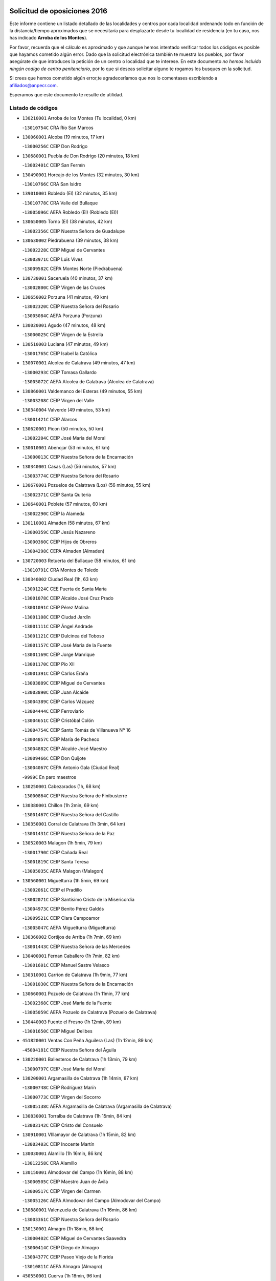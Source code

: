 

.. image:: logo.png
   :align: center

Solicitud de oposiciones 2016
======================================================

  
  
Este informe contiene un listado detallado de las localidades y centros por cada
localidad ordenando todo en función de la distancia/tiempo aproximados que se
necesitaría para desplazarte desde tu localidad de residencia (en tu caso,
nos has indicado **Arroba de los Montes**).

Por favor, recuerda que el cálculo es aproximado y que aunque hemos
intentado verificar todos los códigos es posible que hayamos cometido algún
error. Dado que la solicitud electrónica también te muestra los pueblos, por
favor asegúrate de que introduces la petición de un centro o localidad que
te interese. En este documento
*no hemos incluido ningún codigo de centro penitenciario*, por lo que si deseas
solicitar alguno te rogamos los busques en la solicitud.

Si crees que hemos cometido algún error,te agradeceríamos que nos lo comentases
escribiendo a afiliados@anpecr.com.

Esperamos que este documento te resulte de utilidad.



Listado de códigos
-------------------


- ``130210001`` Arroba de los Montes  (Tu localidad, 0 km)

  -``13010754C`` CRA Río San Marcos
    

- ``130060001`` Alcoba  (19 minutos, 17 km)

  -``13000256C`` CEIP Don Rodrigo
    

- ``130680001`` Puebla de Don Rodrigo  (20 minutos, 18 km)

  -``13002401C`` CEIP San Fermín
    

- ``130490001`` Horcajo de los Montes  (32 minutos, 30 km)

  -``13010766C`` CRA San Isidro
    

- ``139010001`` Robledo (El)  (32 minutos, 35 km)

  -``13010778C`` CRA Valle del Bullaque
    

  -``13005096C`` AEPA Robledo (El) (Robledo (El))
    

- ``130650005`` Torno (El)  (38 minutos, 42 km)

  -``13002356C`` CEIP Nuestra Señora de Guadalupe
    

- ``130630002`` Piedrabuena  (39 minutos, 38 km)

  -``13002228C`` CEIP Miguel de Cervantes
    

  -``13003971C`` CEIP Luis Vives
    

  -``13009582C`` CEPA Montes Norte (Piedrabuena)
    

- ``130730001`` Saceruela  (40 minutos, 37 km)

  -``13002800C`` CEIP Virgen de las Cruces
    

- ``130650002`` Porzuna  (41 minutos, 49 km)

  -``13002320C`` CEIP Nuestra Señora del Rosario
    

  -``13005084C`` AEPA Porzuna (Porzuna)
    

- ``130020001`` Agudo  (47 minutos, 48 km)

  -``13000025C`` CEIP Virgen de la Estrella
    

- ``130510003`` Luciana  (47 minutos, 49 km)

  -``13001765C`` CEIP Isabel la Católica
    

- ``130070001`` Alcolea de Calatrava  (49 minutos, 47 km)

  -``13000293C`` CEIP Tomasa Gallardo
    

  -``13005072C`` AEPA Alcolea de Calatrava (Alcolea de Calatrava)
    

- ``130860001`` Valdemanco del Esteras  (49 minutos, 55 km)

  -``13003208C`` CEIP Virgen del Valle
    

- ``130340004`` Valverde  (49 minutos, 53 km)

  -``13001421C`` CEIP Alarcos
    

- ``130620001`` Picon  (50 minutos, 50 km)

  -``13002204C`` CEIP José María del Moral
    

- ``130010001`` Abenojar  (53 minutos, 61 km)

  -``13000013C`` CEIP Nuestra Señora de la Encarnación
    

- ``130340001`` Casas (Las)  (56 minutos, 57 km)

  -``13003774C`` CEIP Nuestra Señora del Rosario
    

- ``130670001`` Pozuelos de Calatrava (Los)  (56 minutos, 55 km)

  -``13002371C`` CEIP Santa Quiteria
    

- ``130640001`` Poblete  (57 minutos, 60 km)

  -``13002290C`` CEIP la Alameda
    

- ``130110001`` Almaden  (58 minutos, 67 km)

  -``13000359C`` CEIP Jesús Nazareno
    

  -``13000360C`` CEIP Hijos de Obreros
    

  -``13004298C`` CEPA Almaden (Almaden)
    

- ``130720003`` Retuerta del Bullaque  (58 minutos, 61 km)

  -``13010791C`` CRA Montes de Toledo
    

- ``130340002`` Ciudad Real  (1h, 63 km)

  -``13001224C`` CEE Puerta de Santa María
    

  -``13001078C`` CEIP Alcalde José Cruz Prado
    

  -``13001091C`` CEIP Pérez Molina
    

  -``13001108C`` CEIP Ciudad Jardín
    

  -``13001111C`` CEIP Ángel Andrade
    

  -``13001121C`` CEIP Dulcinea del Toboso
    

  -``13001157C`` CEIP José María de la Fuente
    

  -``13001169C`` CEIP Jorge Manrique
    

  -``13001170C`` CEIP Pío XII
    

  -``13001391C`` CEIP Carlos Eraña
    

  -``13003889C`` CEIP Miguel de Cervantes
    

  -``13003890C`` CEIP Juan Alcaide
    

  -``13004389C`` CEIP Carlos Vázquez
    

  -``13004444C`` CEIP Ferroviario
    

  -``13004651C`` CEIP Cristóbal Colón
    

  -``13004754C`` CEIP Santo Tomás de Villanueva Nº 16
    

  -``13004857C`` CEIP María de Pacheco
    

  -``13004882C`` CEIP Alcalde José Maestro
    

  -``13009466C`` CEIP Don Quijote
    

  -``13004067C`` CEPA Antonio Gala (Ciudad Real)
    

  -``9999C`` En paro maestros
    

- ``130250001`` Cabezarados  (1h, 68 km)

  -``13000864C`` CEIP Nuestra Señora de Finibusterre
    

- ``130380001`` Chillon  (1h 2min, 69 km)

  -``13001467C`` CEIP Nuestra Señora del Castillo
    

- ``130350001`` Corral de Calatrava  (1h 3min, 64 km)

  -``13001431C`` CEIP Nuestra Señora de la Paz
    

- ``130520003`` Malagon  (1h 5min, 79 km)

  -``13001790C`` CEIP Cañada Real
    

  -``13001819C`` CEIP Santa Teresa
    

  -``13005035C`` AEPA Malagon (Malagon)
    

- ``130560001`` Miguelturra  (1h 5min, 69 km)

  -``13002061C`` CEIP el Pradillo
    

  -``13002071C`` CEIP Santísimo Cristo de la Misericordia
    

  -``13004973C`` CEIP Benito Pérez Galdós
    

  -``13009521C`` CEIP Clara Campoamor
    

  -``13005047C`` AEPA Miguelturra (Miguelturra)
    

- ``130360002`` Cortijos de Arriba  (1h 7min, 69 km)

  -``13001443C`` CEIP Nuestra Señora de las Mercedes
    

- ``130400001`` Fernan Caballero  (1h 7min, 82 km)

  -``13001601C`` CEIP Manuel Sastre Velasco
    

- ``130310001`` Carrion de Calatrava  (1h 9min, 77 km)

  -``13001030C`` CEIP Nuestra Señora de la Encarnación
    

- ``130660001`` Pozuelo de Calatrava  (1h 11min, 77 km)

  -``13002368C`` CEIP José María de la Fuente
    

  -``13005059C`` AEPA Pozuelo de Calatrava (Pozuelo de Calatrava)
    

- ``130440003`` Fuente el Fresno  (1h 12min, 89 km)

  -``13001650C`` CEIP Miguel Delibes
    

- ``451820001`` Ventas Con Peña Aguilera (Las)  (1h 12min, 89 km)

  -``45004181C`` CEIP Nuestra Señora del Águila
    

- ``130220001`` Ballesteros de Calatrava  (1h 13min, 79 km)

  -``13000797C`` CEIP José María del Moral
    

- ``130200001`` Argamasilla de Calatrava  (1h 14min, 87 km)

  -``13000748C`` CEIP Rodríguez Marín
    

  -``13000773C`` CEIP Virgen del Socorro
    

  -``13005138C`` AEPA Argamasilla de Calatrava (Argamasilla de Calatrava)
    

- ``130830001`` Torralba de Calatrava  (1h 15min, 84 km)

  -``13003142C`` CEIP Cristo del Consuelo
    

- ``130910001`` VIllamayor de Calatrava  (1h 15min, 82 km)

  -``13003403C`` CEIP Inocente Martín
    

- ``130030001`` Alamillo  (1h 16min, 86 km)

  -``13012258C`` CRA Alamillo
    

- ``130150001`` Almodovar del Campo  (1h 16min, 88 km)

  -``13000505C`` CEIP Maestro Juan de Ávila
    

  -``13000517C`` CEIP Virgen del Carmen
    

  -``13005126C`` AEPA Almodovar del Campo (Almodovar del Campo)
    

- ``130880001`` Valenzuela de Calatrava  (1h 16min, 86 km)

  -``13003361C`` CEIP Nuestra Señora del Rosario
    

- ``130130001`` Almagro  (1h 18min, 88 km)

  -``13000402C`` CEIP Miguel de Cervantes Saavedra
    

  -``13000414C`` CEIP Diego de Almagro
    

  -``13004377C`` CEIP Paseo Viejo de la Florida
    

  -``13010811C`` AEPA Almagro (Almagro)
    

- ``450550001`` Cuerva  (1h 18min, 96 km)

  -``45000795C`` CEIP Soledad Alonso Dorado
    

- ``450980001`` Menasalbas  (1h 18min, 96 km)

  -``45001490C`` CEIP Nuestra Señora de Fátima
    

- ``130090001`` Aldea del Rey  (1h 20min, 92 km)

  -``13000311C`` CEIP Maestro Navas
    

- ``451530001`` San Pablo de los Montes  (1h 20min, 99 km)

  -``45002676C`` CEIP Nuestra Señora de Gracia
    

- ``130710004`` Puertollano  (1h 21min, 92 km)

  -``13002459C`` CEIP Vicente Aleixandre
    

  -``13002472C`` CEIP Cervantes
    

  -``13002484C`` CEIP Calderón de la Barca
    

  -``13002502C`` CEIP Menéndez Pelayo
    

  -``13002538C`` CEIP Miguel de Unamuno
    

  -``13002541C`` CEIP Giner de los Ríos
    

  -``13002551C`` CEIP Gonzalo de Berceo
    

  -``13002563C`` CEIP Ramón y Cajal
    

  -``13002587C`` CEIP Doctor Limón
    

  -``13002599C`` CEIP Severo Ochoa
    

  -``13003646C`` CEIP Juan Ramón Jiménez
    

  -``13004274C`` CEIP David Jiménez Avendaño
    

  -``13004286C`` CEIP Ángel Andrade
    

  -``13004407C`` CEIP Enrique Tierno Galván
    

  -``13004213C`` CEPA Antonio Machado (Puertollano)
    

- ``130450001`` Granatula de Calatrava  (1h 21min, 98 km)

  -``13001662C`` CEIP Nuestra Señora Oreto y Zuqueca
    

- ``130390001`` Daimiel  (1h 24min, 98 km)

  -``13001479C`` CEIP San Isidro
    

  -``13001480C`` CEIP Infante Don Felipe
    

  -``13001492C`` CEIP la Espinosa
    

  -``13004572C`` CEIP Calatrava
    

  -``13004663C`` CEIP Albuera
    

  -``13004641C`` CEPA Miguel de Cervantes (Daimiel)
    

- ``450670001`` Galvez  (1h 24min, 102 km)

  -``45000989C`` CEIP San Juan de la Cruz
    

- ``451400001`` Pulgar  (1h 24min, 101 km)

  -``45002411C`` CEIP Nuestra Señora de la Blanca
    

- ``451740001`` Totanes  (1h 24min, 101 km)

  -``45004107C`` CEIP Inmaculada Concepción
    

- ``130240001`` Brazatortas  (1h 25min, 100 km)

  -``13000839C`` CEIP Cervantes
    

- ``130960001`` VIllarrubia de los Ojos  (1h 25min, 105 km)

  -``13003521C`` CEIP Rufino Blanco
    

  -``13003658C`` CEIP Virgen de la Sierra
    

  -``13005060C`` AEPA VIllarrubia de los Ojos (VIllarrubia de los Ojos)
    

- ``130230001`` Bolaños de Calatrava  (1h 26min, 98 km)

  -``13000803C`` CEIP Fernando III el Santo
    

  -``13000815C`` CEIP Arzobispo Calzado
    

  -``13003786C`` CEIP Virgen del Monte
    

  -``13004936C`` CEIP Molino de Viento
    

  -``13010821C`` AEPA Bolaños de Calatrava (Bolaños de Calatrava)
    

- ``130580001`` Moral de Calatrava  (1h 26min, 105 km)

  -``13002113C`` CEIP Agustín Sanz
    

  -``13004869C`` CEIP Manuel Clemente
    

  -``13010985C`` AEPA Moral de Calatrava (Moral de Calatrava)
    

- ``450920001`` Marjaliza  (1h 26min, 100 km)

  -``45006037C`` CEIP San Juan
    

- ``451510001`` San Martin de Montalban  (1h 26min, 107 km)

  -``45002652C`` CEIP Santísimo Cristo de la Luz
    

- ``130270001`` Calzada de Calatrava  (1h 28min, 100 km)

  -``13000888C`` CEIP Santa Teresa de Jesús
    

  -``13000891C`` CEIP Ignacio de Loyola
    

  -``13005141C`` AEPA Calzada de Calatrava (Calzada de Calatrava)
    

- ``130180001`` Arenas de San Juan  (1h 30min, 118 km)

  -``13000694C`` CEIP San Bernabé
    

- ``451160001`` Noez  (1h 30min, 106 km)

  -``45001945C`` CEIP Santísimo Cristo de la Salud
    

- ``130530003`` Manzanares  (1h 31min, 119 km)

  -``13001923C`` CEIP Divina Pastora
    

  -``13001935C`` CEIP Altagracia
    

  -``13003853C`` CEIP la Candelaria
    

  -``13004390C`` CEIP Enrique Tierno Galván
    

  -``13004079C`` CEPA San Blas (Manzanares)
    

- ``450960002`` Mazarambroz  (1h 31min, 113 km)

  -``45001477C`` CEIP Nuestra Señora del Sagrario
    

- ``451770001`` Urda  (1h 31min, 112 km)

  -``45004132C`` CEIP Santo Cristo
    

- ``130500001`` Labores (Las)  (1h 32min, 117 km)

  -``13001753C`` CEIP San José de Calasanz
    

- ``130480001`` Hinojosas de Calatrava  (1h 33min, 105 km)

  -``13004912C`` CRA Valle de Alcudia
    

- ``139040001`` Llanos del Caudillo  (1h 33min, 130 km)

  -``13003749C`` CEIP el Oasis
    

- ``450830001`` Layos  (1h 33min, 114 km)

  -``45001210C`` CEIP María Magdalena
    

- ``451090001`` Navahermosa  (1h 33min, 97 km)

  -``45001763C`` CEIP San Miguel Arcángel
    

  -``45010341C`` CEPA la Raña (Navahermosa)
    

- ``452000005`` Yebenes (Los)  (1h 33min, 106 km)

  -``45004478C`` CEIP San José de Calasanz
    

  -``45012050C`` AEPA Yebenes (Los) (Yebenes (Los))
    

- ``451330001`` Polan  (1h 35min, 116 km)

  -``45002241C`` CEIP José María Corcuera
    

  -``45012141C`` AEPA Polan (Polan)
    

- ``451630002`` Sonseca  (1h 36min, 117 km)

  -``45002883C`` CEIP San Juan Evangelista
    

  -``45012074C`` CEIP Peñamiel
    

  -``45005926C`` CEPA Cum Laude (Sonseca)
    

- ``130870002`` Consolacion  (1h 37min, 133 km)

  -``13003348C`` CEIP Virgen de Consolación
    

- ``130540001`` Membrilla  (1h 37min, 130 km)

  -``13001996C`` CEIP Virgen del Espino
    

  -``13002009C`` CEIP San José de Calasanz
    

  -``13005102C`` AEPA Membrilla (Membrilla)
    

- ``130970001`` VIllarta de San Juan  (1h 37min, 127 km)

  -``13003555C`` CEIP Nuestra Señora de la Paz
    

- ``450010001`` Ajofrin  (1h 37min, 118 km)

  -``45000011C`` CEIP Jacinto Guerrero
    

- ``451080001`` Nava de Ricomalillo (La)  (1h 37min, 92 km)

  -``45010430C`` CRA Montes de Toledo
    

- ``130700001`` Puerto Lapice  (1h 39min, 124 km)

  -``13002435C`` CEIP Juan Alcaide
    

- ``450700001`` Guadamur  (1h 39min, 121 km)

  -``45001040C`` CEIP Nuestra Señora de la Natividad
    

- ``130790001`` Solana (La)  (1h 40min, 135 km)

  -``13002927C`` CEIP Sagrado Corazón
    

  -``13002939C`` CEIP Romero Peña
    

  -``13002940C`` CEIP el Santo
    

  -``13004833C`` CEIP el Humilladero
    

  -``13004894C`` CEIP Javier Paulino Pérez
    

  -``13010912C`` CEIP la Moheda
    

  -``13011001C`` CEIP Federico Romero
    

- ``450160001`` Arges  (1h 40min, 118 km)

  -``45000278C`` CEIP Tirso de Molina
    

  -``45011781C`` CEIP Miguel de Cervantes
    

- ``451240002`` Orgaz  (1h 40min, 119 km)

  -``45002093C`` CEIP Conde de Orgaz
    

- ``130870001`` Valdepeñas  (1h 41min, 124 km)

  -``13010948C`` CEE María Luisa Navarro Margati
    

  -``13003211C`` CEIP Jesús Baeza
    

  -``13003221C`` CEIP Lorenzo Medina
    

  -``13003233C`` CEIP Jesús Castillo
    

  -``13003245C`` CEIP Lucero
    

  -``13003257C`` CEIP Luis Palacios
    

  -``13004006C`` CEIP Maestro Juan Alcaide
    

  -``13004225C`` CEPA Francisco de Quevedo (Valdepeñas)
    

- ``451130002`` Navalucillos (Los)  (1h 41min, 93 km)

  -``45001854C`` CEIP Nuestra Señora de las Saleras
    

- ``450230001`` Burguillos de Toledo  (1h 42min, 127 km)

  -``45000357C`` CEIP Victorio Macho
    

- ``450520001`` Cobisa  (1h 42min, 121 km)

  -``45000692C`` CEIP Cardenal Tavera
    

  -``45011793C`` CEIP Gloria Fuertes
    

- ``450900001`` Manzaneque  (1h 42min, 120 km)

  -``45001398C`` CEIP Álvarez de Toledo
    

- ``130190001`` Argamasilla de Alba  (1h 43min, 146 km)

  -``13000700C`` CEIP Divino Maestro
    

  -``13000712C`` CEIP Nuestra Señora de Peñarroya
    

  -``13003831C`` CEIP Azorín
    

  -``13005151C`` AEPA Argamasilla de Alba (Argamasilla de Alba)
    

- ``450330001`` Campillo de la Jara (El)  (1h 43min, 92 km)

  -``45006271C`` CRA la Jara
    

- ``450530001`` Consuegra  (1h 43min, 125 km)

  -``45000710C`` CEIP Santísimo Cristo de la Vera Cruz
    

  -``45000722C`` CEIP Miguel de Cervantes
    

  -``45004880C`` CEPA Castillo de Consuegra (Consuegra)
    

- ``451360001`` Puebla de Montalban (La)  (1h 43min, 127 km)

  -``45002330C`` CEIP Fernando de Rojas
    

  -``45005941C`` AEPA Puebla de Montalban (La) (Puebla de Montalban (La))
    

- ``130740001`` San Carlos del Valle  (1h 44min, 145 km)

  -``13002824C`` CEIP San Juan Bosco
    

- ``451070001`` Nambroca  (1h 46min, 133 km)

  -``45001726C`` CEIP la Fuente
    

- ``451120001`` Navalmorales (Los)  (1h 46min, 113 km)

  -``45001805C`` CEIP San Francisco
    

- ``451900001`` VIllaminaya  (1h 46min, 129 km)

  -``45004338C`` CEIP Santo Domingo de Silos
    

- ``130980008`` VIso del Marques  (1h 47min, 130 km)

  -``13003634C`` CEIP Nuestra Señora del Valle
    

- ``130820002`` Tomelloso  (1h 48min, 154 km)

  -``13004080C`` CEE Ponce de León
    

  -``13003038C`` CEIP Miguel de Cervantes
    

  -``13003041C`` CEIP José María del Moral
    

  -``13003051C`` CEIP Carmelo Cortés
    

  -``13003075C`` CEIP Doña Crisanta
    

  -``13003087C`` CEIP José Antonio
    

  -``13003762C`` CEIP San José de Calasanz
    

  -``13003981C`` CEIP Embajadores
    

  -``13003993C`` CEIP San Isidro
    

  -``13004109C`` CEIP San Antonio
    

  -``13004328C`` CEIP Almirante Topete
    

  -``13004948C`` CEIP Virgen de las Viñas
    

  -``13009478C`` CEIP Felix Grande
    

  -``13004559C`` CEPA Simienza (Tomelloso)
    

- ``451680001`` Toledo  (1h 48min, 126 km)

  -``45005574C`` CEE Ciudad de Toledo
    

  -``45003383C`` CEIP la Candelaria
    

  -``45003401C`` CEIP Ángel del Alcázar
    

  -``45003644C`` CEIP Fábrica de Armas
    

  -``45003668C`` CEIP Santa Teresa
    

  -``45003929C`` CEIP Jaime de Foxa
    

  -``45003942C`` CEIP Alfonso Vi
    

  -``45004806C`` CEIP Garcilaso de la Vega
    

  -``45004818C`` CEIP Gómez Manrique
    

  -``45004843C`` CEIP Ciudad de Nara
    

  -``45004892C`` CEIP San Lucas y María
    

  -``45004971C`` CEIP Juan de Padilla
    

  -``45005203C`` CEIP Escultor Alberto Sánchez
    

  -``45005239C`` CEIP Gregorio Marañón
    

  -``45005318C`` CEIP Ciudad de Aquisgrán
    

  -``45010296C`` CEIP Europa
    

  -``45010302C`` CEIP Valparaíso
    

  -``45004946C`` CEPA Gustavo Adolfo Bécquer (Toledo)
    

  -``45005641C`` CEPA Polígono (Toledo)
    

- ``130050003`` Cinco Casas  (1h 48min, 147 km)

  -``13012052C`` CRA Alciares
    

- ``130470001`` Herencia  (1h 48min, 138 km)

  -``13001698C`` CEIP Carrasco Alcalde
    

  -``13005023C`` AEPA Herencia (Herencia)
    

- ``130770001`` Santa Cruz de Mudela  (1h 48min, 130 km)

  -``13002851C`` CEIP Cervantes
    

  -``13010869C`` AEPA Santa Cruz de Mudela (Santa Cruz de Mudela)
    

- ``451710001`` Torre de Esteban Hambran (La)  (1h 48min, 126 km)

  -``45004016C`` CEIP Juan Aguado
    

- ``450940001`` Mascaraque  (1h 49min, 133 km)

  -``45001441C`` CEIP Juan de Padilla
    

- ``451060001`` Mora  (1h 49min, 128 km)

  -``45001623C`` CEIP José Ramón Villa
    

  -``45001672C`` CEIP Fernando Martín
    

  -``45010466C`` AEPA Mora (Mora)
    

- ``450870001`` Madridejos  (1h 50min, 144 km)

  -``45012062C`` CEE Mingoliva
    

  -``45001313C`` CEIP Garcilaso de la Vega
    

  -``45005185C`` CEIP Santa Ana
    

  -``45010478C`` AEPA Madridejos (Madridejos)
    

- ``130100001`` Alhambra  (1h 50min, 152 km)

  -``13000323C`` CEIP Nuestra Señora de Fátima
    

- ``130160001`` Almuradiel  (1h 50min, 135 km)

  -``13000633C`` CEIP Santiago Apóstol
    

- ``130420001`` Fuencaliente  (1h 50min, 137 km)

  -``13001625C`` CEIP Nuestra Señora de los Baños
    

- ``450620001`` Escalonilla  (1h 50min, 134 km)

  -``45000904C`` CEIP Sagrados Corazones
    

- ``451520001`` San Martin de Pusa  (1h 50min, 120 km)

  -``45013871C`` CRA Río Pusa
    

- ``130100002`` Pozo de la Serna  (1h 51min, 153 km)

  -``13000335C`` CEIP Sagrado Corazón
    

- ``450120001`` Almonacid de Toledo  (1h 51min, 130 km)

  -``45000187C`` CEIP Virgen de la Oliva
    

- ``450200001`` Belvis de la Jara  (1h 51min, 108 km)

  -``45000311C`` CEIP Fernando Jiménez de Gregorio
    

- ``450240001`` Burujon  (1h 52min, 135 km)

  -``45000369C`` CEIP Juan XXIII
    

- ``451870001`` VIllafranca de los Caballeros  (1h 52min, 142 km)

  -``45004296C`` CEIP Miguel de Cervantes
    

- ``450340001`` Camuñas  (1h 53min, 147 km)

  -``45000485C`` CEIP Cardenal Cisneros
    

- ``451750001`` Turleque  (1h 53min, 139 km)

  -``45004119C`` CEIP Fernán González
    

- ``130850001`` Torrenueva  (1h 54min, 139 km)

  -``13003181C`` CEIP Santiago el Mayor
    

- ``450190001`` Bargas  (1h 54min, 139 km)

  -``45000308C`` CEIP Santísimo Cristo de la Sala
    

- ``450370001`` Carpio de Tajo (El)  (1h 54min, 138 km)

  -``45000515C`` CEIP Nuestra Señora de Ronda
    

- ``451220001`` Olias del Rey  (1h 54min, 146 km)

  -``45002044C`` CEIP Pedro Melendo García
    

- ``450190003`` Perdices (Las)  (1h 54min, 143 km)

  -``45011771C`` CEIP Pintor Tomás Camarero
    

- ``130320001`` Carrizosa  (1h 55min, 163 km)

  -``13001054C`` CEIP Virgen del Salido
    

- ``450690001`` Gerindote  (1h 56min, 140 km)

  -``45001039C`` CEIP San José
    

- ``450950001`` Mata (La)  (1h 57min, 143 km)

  -``45001453C`` CEIP Severo Ochoa
    

- ``450360001`` Carmena  (1h 58min, 141 km)

  -``45000503C`` CEIP Cristo de la Cueva
    

- ``450880001`` Magan  (1h 58min, 154 km)

  -``45001349C`` CEIP Santa Marina
    

- ``451020002`` Mocejon  (1h 58min, 148 km)

  -``45001544C`` CEIP Miguel de Cervantes
    

  -``45012049C`` AEPA Mocejon (Mocejon)
    

- ``451470001`` Rielves  (1h 58min, 148 km)

  -``45002551C`` CEIP Maximina Felisa Gómez Aguero
    

- ``130050002`` Alcazar de San Juan  (1h 59min, 161 km)

  -``13000104C`` CEIP el Santo
    

  -``13000116C`` CEIP Juan de Austria
    

  -``13000128C`` CEIP Jesús Ruiz de la Fuente
    

  -``13000131C`` CEIP Santa Clara
    

  -``13003828C`` CEIP Alces
    

  -``13004092C`` CEIP Pablo Ruiz Picasso
    

  -``13004870C`` CEIP Gloria Fuertes
    

  -``13010900C`` CEIP Jardín de Arena
    

  -``13004055C`` CEPA Enrique Tierno Galván (Alcazar de San Juan)
    

- ``130080001`` Alcubillas  (1h 59min, 149 km)

  -``13000301C`` CEIP Nuestra Señora del Rosario
    

- ``130930001`` VIllanueva de los Infantes  (1h 59min, 166 km)

  -``13003440C`` CEIP Arqueólogo García Bellido
    

  -``13005175C`` CEPA Miguel de Cervantes (VIllanueva de los Infantes)
    

- ``450030001`` Albarreal de Tajo  (1h 59min, 142 km)

  -``45000035C`` CEIP Benjamín Escalonilla
    

- ``450250001`` Cabañas de la Sagra  (1h 59min, 153 km)

  -``45000370C`` CEIP San Isidro Labrador
    

- ``450320001`` Camarenilla  (1h 59min, 149 km)

  -``45000451C`` CEIP Nuestra Señora del Rosario
    

- ``451890001`` VIllamiel de Toledo  (1h 59min, 144 km)

  -``45004326C`` CEIP Nuestra Señora de la Redonda
    

- ``451930001`` VIllanueva de Bogas  (1h 59min, 141 km)

  -``45004375C`` CEIP Santa Ana
    

- ``451960002`` VIllaseca de la Sagra  (1h 59min, 153 km)

  -``45004429C`` CEIP Virgen de las Angustias
    

- ``450060001`` Alcaudete de la Jara  (2h, 117 km)

  -``45000096C`` CEIP Rufino Mansi
    

- ``450180001`` Barcience  (2h, 151 km)

  -``45010405C`` CEIP Santa María la Blanca
    

- ``450890002`` Malpica de Tajo  (2h, 147 km)

  -``45001374C`` CEIP Fulgencio Sánchez Cabezudo
    

- ``451730001`` Torrijos  (2h, 143 km)

  -``45004053C`` CEIP Villa de Torrijos
    

  -``45011835C`` CEIP Lazarillo de Tormes
    

  -``45005276C`` CEPA Teresa Enríquez (Torrijos)
    

- ``452040001`` Yunclillos  (2h, 149 km)

  -``45004594C`` CEIP Nuestra Señora de la Salud
    

- ``139020001`` Ruidera  (2h 1min, 172 km)

  -``13000736C`` CEIP Juan Aguilar Molina
    

- ``450460001`` Cebolla  (2h 2min, 150 km)

  -``45000621C`` CEIP Nuestra Señora de la Antigua
    

- ``450770001`` Huecas  (2h 2min, 150 km)

  -``45001118C`` CEIP Gregorio Marañón
    

- ``451660001`` Tembleque  (2h 2min, 168 km)

  -``45003361C`` CEIP Antonia González
    

- ``452030001`` Yuncler  (2h 2min, 160 km)

  -``45004582C`` CEIP Remigio Laín
    

- ``450390001`` Carriches  (2h 3min, 146 km)

  -``45000540C`` CEIP Doctor Cesar González Gómez
    

- ``451380001`` Puente del Arzobispo (El)  (2h 3min, 119 km)

  -``45013984C`` CRA Villas del Tajo
    

- ``451880001`` VIllaluenga de la Sagra  (2h 3min, 159 km)

  -``45004302C`` CEIP Juan Palarea
    

- ``451910001`` VIllamuelas  (2h 3min, 147 km)

  -``45004341C`` CEIP Santa María Magdalena
    

- ``450150001`` Arcicollar  (2h 4min, 160 km)

  -``45000254C`` CEIP San Blas
    

- ``450580001`` Domingo Perez  (2h 4min, 154 km)

  -``45011756C`` CRA Campos de Castilla
    

- ``130330001`` Castellar de Santiago  (2h 5min, 152 km)

  -``13001066C`` CEIP San Juan de Ávila
    

- ``130370001`` Cozar  (2h 5min, 157 km)

  -``13001455C`` CEIP Santísimo Cristo de la Veracruz
    

- ``450510001`` Cobeja  (2h 5min, 166 km)

  -``45000680C`` CEIP San Juan Bautista
    

- ``450780001`` Huerta de Valdecarabanos  (2h 5min, 152 km)

  -``45001121C`` CEIP Virgen del Rosario de Pastores
    

- ``451190001`` Numancia de la Sagra  (2h 5min, 166 km)

  -``45001970C`` CEIP Santísimo Cristo de la Misericordia
    

- ``451450001`` Recas  (2h 5min, 153 km)

  -``45002536C`` CEIP Cesar Cabañas Caballero
    

- ``451580001`` Santa Olalla  (2h 5min, 153 km)

  -``45002779C`` CEIP Nuestra Señora de la Piedad
    

- ``452050001`` Yuncos  (2h 5min, 165 km)

  -``45004600C`` CEIP Nuestra Señora del Consuelo
    

  -``45010511C`` CEIP Guillermo Plaza
    

  -``45012104C`` CEIP Villa de Yuncos
    

- ``130280002`` Campo de Criptana  (2h 6min, 163 km)

  -``13000943C`` CEIP Virgen de la Paz
    

  -``13000955C`` CEIP Virgen de Criptana
    

  -``13000967C`` CEIP Sagrado Corazón
    

  -``13003968C`` CEIP Domingo Miras
    

  -``13005011C`` AEPA Campo de Criptana (Campo de Criptana)
    

- ``450850001`` Lominchar  (2h 6min, 166 km)

  -``45001234C`` CEIP Ramón y Cajal
    

- ``459010001`` Santo Domingo-Caudilla  (2h 6min, 148 km)

  -``45004144C`` CEIP Santa Ana
    

- ``451850001`` VIllacañas  (2h 6min, 166 km)

  -``45004259C`` CEIP Santa Bárbara
    

  -``45010338C`` AEPA VIllacañas (VIllacañas)
    

- ``451970001`` VIllasequilla  (2h 6min, 160 km)

  -``45004442C`` CEIP San Isidro Labrador
    

- ``130780001`` Socuellamos  (2h 7min, 187 km)

  -``13002873C`` CEIP Gerardo Martínez
    

  -``13002885C`` CEIP el Coso
    

  -``13004316C`` CEIP Carmen Arias
    

  -``13005163C`` AEPA Socuellamos (Socuellamos)
    

- ``130890002`` VIllahermosa  (2h 7min, 179 km)

  -``13003385C`` CEIP San Agustín
    

- ``450310001`` Camarena  (2h 7min, 158 km)

  -``45000448C`` CEIP María del Mar
    

  -``45011975C`` CEIP Alonso Rodríguez
    

- ``450480001`` Cerralbos (Los)  (2h 7min, 155 km)

  -``45011768C`` CRA Entrerríos
    

- ``450710001`` Guardia (La)  (2h 7min, 178 km)

  -``45001052C`` CEIP Valentín Escobar
    

- ``451180001`` Noves  (2h 7min, 154 km)

  -``45001969C`` CEIP Nuestra Señora de la Monjia
    

- ``451410001`` Quero  (2h 7min, 157 km)

  -``45002421C`` CEIP Santiago Cabañas
    

- ``451490001`` Romeral (El)  (2h 7min, 173 km)

  -``45002627C`` CEIP Silvano Cirujano
    

- ``450140001`` Añover de Tajo  (2h 8min, 165 km)

  -``45000230C`` CEIP Conde de Mayalde
    

- ``450720002`` Membrillo (El)  (2h 8min, 129 km)

  -``45005124C`` CEIP Ortega Pérez
    

- ``130570001`` Montiel  (2h 9min, 180 km)

  -``13002095C`` CEIP Gutiérrez de la Vega
    

- ``130610001`` Pedro Muñoz  (2h 9min, 191 km)

  -``13002162C`` CEIP María Luisa Cañas
    

  -``13002174C`` CEIP Nuestra Señora de los Ángeles
    

  -``13004331C`` CEIP Maestro Juan de Ávila
    

  -``13011011C`` CEIP Hospitalillo
    

  -``13010808C`` AEPA Pedro Muñoz (Pedro Muñoz)
    

- ``450070001`` Alcolea de Tajo  (2h 9min, 122 km)

  -``45012086C`` CRA Río Tajo
    

- ``450560001`` Chozas de Canales  (2h 9min, 163 km)

  -``45000801C`` CEIP Santa María Magdalena
    

- ``450660001`` Fuensalida  (2h 9min, 156 km)

  -``45000977C`` CEIP Tomás Romojaro
    

  -``45011801C`` CEIP Condes de Fuensalida
    

  -``45011719C`` AEPA Fuensalida (Fuensalida)
    

- ``450720001`` Herencias (Las)  (2h 9min, 131 km)

  -``45001064C`` CEIP Vera Cruz
    

- ``450810001`` Illescas  (2h 9min, 172 km)

  -``45001167C`` CEIP Martín Chico
    

  -``45005343C`` CEIP la Constitución
    

  -``45010454C`` CEIP Ilarcuris
    

  -``45011999C`` CEIP Clara Campoamor
    

  -``45005914C`` CEPA Pedro Gumiel (Illescas)
    

- ``450910001`` Maqueda  (2h 9min, 160 km)

  -``45001416C`` CEIP Don Álvaro de Luna
    

- ``451370001`` Pueblanueva (La)  (2h 9min, 143 km)

  -``45002366C`` CEIP San Isidro
    

- ``450810008`` Señorio de Illescas (El)  (2h 9min, 172 km)

  -``45012190C`` CEIP el Greco
    

- ``452010001`` Yeles  (2h 9min, 173 km)

  -``45004533C`` CEIP San Antonio
    

- ``130840001`` Torre de Juan Abad  (2h 10min, 165 km)

  -``13003178C`` CEIP Francisco de Quevedo
    

- ``450040001`` Alcabon  (2h 10min, 150 km)

  -``45000047C`` CEIP Nuestra Señora de la Aurora
    

- ``451280001`` Pantoja  (2h 10min, 171 km)

  -``45002196C`` CEIP Marqueses de Manzanedo
    

- ``451340001`` Portillo de Toledo  (2h 10min, 156 km)

  -``45002251C`` CEIP Conde de Ruiseñada
    

- ``451860001`` VIlla de Don Fadrique (La)  (2h 10min, 175 km)

  -``45004284C`` CEIP Ramón y Cajal
    

- ``020810003`` VIllarrobledo  (2h 11min, 198 km)

  -``02003065C`` CEIP Don Francisco Giner de los Ríos
    

  -``02003077C`` CEIP Graciano Atienza
    

  -``02003089C`` CEIP Jiménez de Córdoba
    

  -``02003090C`` CEIP Virrey Morcillo
    

  -``02003132C`` CEIP Virgen de la Caridad
    

  -``02004291C`` CEIP Diego Requena
    

  -``02008968C`` CEIP Barranco Cafetero
    

  -``02003880C`` CEPA Alonso Quijano (VIllarrobledo)
    

- ``451270001`` Palomeque  (2h 11min, 171 km)

  -``45002184C`` CEIP San Juan Bautista
    

- ``452020001`` Yepes  (2h 11min, 159 km)

  -``45004557C`` CEIP Rafael García Valiño
    

- ``020570002`` Ossa de Montiel  (2h 12min, 187 km)

  -``02002462C`` CEIP Enriqueta Sánchez
    

  -``02008853C`` AEPA Ossa de Montiel (Ossa de Montiel)
    

- ``450470001`` Cedillo del Condado  (2h 12min, 171 km)

  -``45000631C`` CEIP Nuestra Señora de la Natividad
    

- ``450840001`` Lillo  (2h 12min, 178 km)

  -``45001222C`` CEIP Marcelino Murillo
    

- ``451430001`` Quismondo  (2h 12min, 167 km)

  -``45002512C`` CEIP Pedro Zamorano
    

- ``130750001`` San Lorenzo de Calatrava  (2h 13min, 158 km)

  -``13010781C`` CRA Sierra Morena
    

- ``161240001`` Mesas (Las)  (2h 13min, 197 km)

  -``16001533C`` CEIP Hermanos Amorós Fernández
    

  -``16004303C`` AEPA Mesas (Las) (Mesas (Las))
    

- ``450500001`` Ciruelos  (2h 13min, 162 km)

  -``45000679C`` CEIP Santísimo Cristo de la Misericordia
    

- ``450590001`` Dosbarrios  (2h 13min, 190 km)

  -``45000862C`` CEIP San Isidro Labrador
    

- ``451570003`` Santa Cruz del Retamar  (2h 13min, 163 km)

  -``45002767C`` CEIP Nuestra Señora de la Paz
    

- ``451650006`` Talavera de la Reina  (2h 14min, 138 km)

  -``45005811C`` CEE Bios
    

  -``45002950C`` CEIP Federico García Lorca
    

  -``45002986C`` CEIP Santa María
    

  -``45003139C`` CEIP Nuestra Señora del Prado
    

  -``45003140C`` CEIP Fray Hernando de Talavera
    

  -``45003152C`` CEIP San Ildefonso
    

  -``45003164C`` CEIP San Juan de Dios
    

  -``45004624C`` CEIP Hernán Cortés
    

  -``45004831C`` CEIP José Bárcena
    

  -``45004855C`` CEIP Antonio Machado
    

  -``45005197C`` CEIP Pablo Iglesias
    

  -``45013583C`` CEIP Bartolomé Nicolau
    

  -``45004958C`` CEPA Río Tajo (Talavera de la Reina)
    

- ``450380001`` Carranque  (2h 14min, 183 km)

  -``45000527C`` CEIP Guadarrama
    

  -``45012098C`` CEIP Villa de Materno
    

- ``450400001`` Casar de Escalona (El)  (2h 14min, 164 km)

  -``45000552C`` CEIP Nuestra Señora de Hortum Sancho
    

- ``451250002`` Oropesa  (2h 14min, 132 km)

  -``45002123C`` CEIP Martín Gallinar
    

- ``451990001`` VIso de San Juan (El)  (2h 14min, 173 km)

  -``45004466C`` CEIP Fernando de Alarcón
    

  -``45011987C`` CEIP Miguel Delibes
    

- ``450020001`` Alameda de la Sagra  (2h 15min, 173 km)

  -``45000023C`` CEIP Nuestra Señora de la Asunción
    

- ``450640001`` Esquivias  (2h 15min, 178 km)

  -``45000931C`` CEIP Miguel de Cervantes
    

  -``45011963C`` CEIP Catalina de Palacios
    

- ``451760001`` Ugena  (2h 15min, 176 km)

  -``45004120C`` CEIP Miguel de Cervantes
    

  -``45011847C`` CEIP Tres Torres
    

- ``451830001`` Ventas de Retamosa (Las)  (2h 15min, 166 km)

  -``45004201C`` CEIP Santiago Paniego
    

- ``451010001`` Miguel Esteban  (2h 16min, 173 km)

  -``45001532C`` CEIP Cervantes
    

- ``130900001`` VIllamanrique  (2h 17min, 172 km)

  -``13003397C`` CEIP Nuestra Señora de Gracia
    

- ``450210001`` Borox  (2h 17min, 182 km)

  -``45000321C`` CEIP Nuestra Señora de la Salud
    

- ``450280002`` Calera y Chozas  (2h 17min, 138 km)

  -``45000412C`` CEIP Santísimo Cristo de Chozas
    

- ``450450001`` Cazalegas  (2h 17min, 168 km)

  -``45000606C`` CEIP Miguel de Cervantes
    

- ``450760001`` Hormigos  (2h 17min, 171 km)

  -``45001091C`` CEIP Virgen de la Higuera
    

- ``450820001`` Lagartera  (2h 17min, 136 km)

  -``45001192C`` CEIP Jacinto Guerrero
    

- ``451350001`` Puebla de Almoradiel (La)  (2h 17min, 185 km)

  -``45002287C`` CEIP Ramón y Cajal
    

  -``45012153C`` AEPA Puebla de Almoradiel (La) (Puebla de Almoradiel (La))
    

- ``451230001`` Ontigola  (2h 18min, 176 km)

  -``45002056C`` CEIP Virgen del Rosario
    

- ``130040001`` Albaladejo  (2h 19min, 190 km)

  -``13012192C`` CRA Albaladejo
    

- ``130690001`` Puebla del Principe  (2h 19min, 187 km)

  -``13002423C`` CEIP Miguel González Calero
    

- ``450410001`` Casarrubios del Monte  (2h 19min, 183 km)

  -``45000576C`` CEIP San Juan de Dios
    

- ``451210001`` Ocaña  (2h 19min, 198 km)

  -``45002020C`` CEIP San José de Calasanz
    

  -``45012177C`` CEIP Pastor Poeta
    

  -``45005631C`` CEPA Gutierre de Cárdenas (Ocaña)
    

- ``020530001`` Munera  (2h 20min, 207 km)

  -``02002334C`` CEIP Cervantes
    

  -``02004914C`` AEPA Munera (Munera)
    

- ``161710001`` Provencio (El)  (2h 20min, 217 km)

  -``16001995C`` CEIP Infanta Cristina
    

  -``16009416C`` AEPA Provencio (El) (Provencio (El))
    

- ``130810001`` Terrinches  (2h 21min, 193 km)

  -``13003014C`` CEIP Miguel de Cervantes
    

- ``130920001`` VIllanueva de la Fuente  (2h 21min, 197 km)

  -``13003415C`` CEIP Inmaculada Concepción
    

- ``161330001`` Mota del Cuervo  (2h 21min, 205 km)

  -``16001624C`` CEIP Virgen de Manjavacas
    

  -``16009945C`` CEIP Santa Rita
    

  -``16004327C`` AEPA Mota del Cuervo (Mota del Cuervo)
    

- ``161900002`` San Clemente  (2h 21min, 220 km)

  -``16002151C`` CEIP Rafael López de Haro
    

  -``16004340C`` CEPA Campos del Záncara (San Clemente)
    

- ``450540001`` Corral de Almaguer  (2h 21min, 191 km)

  -``45000783C`` CEIP Nuestra Señora de la Muela
    

- ``450610001`` Escalona  (2h 21min, 173 km)

  -``45000898C`` CEIP Inmaculada Concepción
    

- ``451540001`` San Roman de los Montes  (2h 21min, 179 km)

  -``45010417C`` CEIP Nuestra Señora del Buen Camino
    

- ``451610003`` Seseña  (2h 21min, 185 km)

  -``45002809C`` CEIP Gabriel Uriarte
    

  -``45010442C`` CEIP Sisius
    

  -``45011823C`` CEIP Juan Carlos I
    

- ``451610004`` Seseña Nuevo  (2h 21min, 184 km)

  -``45002810C`` CEIP Fernando de Rojas
    

  -``45010363C`` CEIP Gloria Fuertes
    

  -``45011951C`` CEIP el Quiñón
    

  -``45010399C`` CEPA Seseña Nuevo (Seseña Nuevo)
    

- ``451650007`` Talavera la Nueva  (2h 21min, 143 km)

  -``45003358C`` CEIP San Isidro
    

- ``451670001`` Toboso (El)  (2h 21min, 182 km)

  -``45003371C`` CEIP Miguel de Cervantes
    

- ``450300001`` Calzada de Oropesa (La)  (2h 22min, 142 km)

  -``45012189C`` CRA Campo Arañuelo
    

- ``451150001`` Noblejas  (2h 22min, 201 km)

  -``45001908C`` CEIP Santísimo Cristo de las Injurias
    

  -``45012037C`` AEPA Noblejas (Noblejas)
    

- ``020480001`` Minaya  (2h 23min, 224 km)

  -``02002255C`` CEIP Diego Ciller Montoya
    

- ``161530001`` Pedernoso (El)  (2h 23min, 208 km)

  -``16001821C`` CEIP Juan Gualberto Avilés
    

- ``161540001`` Pedroñeras (Las)  (2h 23min, 208 km)

  -``16001831C`` CEIP Adolfo Martínez Chicano
    

  -``16004297C`` AEPA Pedroñeras (Las) (Pedroñeras (Las))
    

- ``450130001`` Almorox  (2h 23min, 191 km)

  -``45000229C`` CEIP Silvano Cirujano
    

- ``451800001`` Valmojado  (2h 23min, 173 km)

  -``45004168C`` CEIP Santo Domingo de Guzmán
    

  -``45012165C`` AEPA Valmojado (Valmojado)
    

- ``451980001`` VIllatobas  (2h 24min, 206 km)

  -``45004454C`` CEIP Sagrado Corazón de Jesús
    

- ``020190001`` Bonillo (El)  (2h 25min, 216 km)

  -``02001381C`` CEIP Antón Díaz
    

  -``02004896C`` AEPA Bonillo (El) (Bonillo (El))
    

- ``450280001`` Alberche del Caudillo  (2h 25min, 143 km)

  -``45000400C`` CEIP San Isidro
    

- ``451420001`` Quintanar de la Orden  (2h 25min, 192 km)

  -``45002457C`` CEIP Cristóbal Colón
    

  -``45012001C`` CEIP Antonio Machado
    

  -``45005288C`` CEPA Luis VIves (Quintanar de la Orden)
    

- ``451950001`` VIllarrubia de Santiago  (2h 25min, 208 km)

  -``45004399C`` CEIP Nuestra Señora del Castellar
    

- ``160610001`` Casas de Fernando Alonso  (2h 26min, 232 km)

  -``16004170C`` CRA Tomás y Valiente
    

- ``450410002`` Calypo Fado  (2h 26min, 180 km)

  -``45010375C`` CEIP Calypo
    

- ``451650005`` Gamonal  (2h 26min, 149 km)

  -``45002962C`` CEIP Don Cristóbal López
    

- ``450970001`` Mejorada  (2h 26min, 147 km)

  -``45010429C`` CRA Ribera del Guadyerbas
    

- ``450990001`` Mentrida  (2h 26min, 179 km)

  -``45001507C`` CEIP Luis Solana
    

- ``451810001`` Velada  (2h 26min, 148 km)

  -``45004171C`` CEIP Andrés Arango
    

- ``450680001`` Garciotun  (2h 28min, 175 km)

  -``45001027C`` CEIP Santa María Magdalena
    

- ``020430001`` Lezuza  (2h 29min, 222 km)

  -``02007851C`` CRA Camino de Aníbal
    

  -``02008956C`` AEPA Lezuza (Lezuza)
    

- ``161980001`` Sisante  (2h 29min, 237 km)

  -``16002264C`` CEIP Fernández Turégano
    

- ``451170001`` Nombela  (2h 29min, 182 km)

  -``45001957C`` CEIP Cristo de la Nava
    

- ``451440001`` Real de San VIcente (El)  (2h 29min, 178 km)

  -``45014022C`` CRA Real de San Vicente
    

- ``160070001`` Alberca de Zancara (La)  (2h 30min, 236 km)

  -``16004111C`` CRA Jorge Manrique
    

- ``160330001`` Belmonte  (2h 30min, 217 km)

  -``16000280C`` CEIP Fray Luis de León
    

- ``451920001`` VIllanueva de Alcardete  (2h 30min, 202 km)

  -``45004363C`` CEIP Nuestra Señora de la Piedad
    

- ``450270001`` Cabezamesada  (2h 31min, 200 km)

  -``45000394C`` CEIP Alonso de Cárdenas
    

- ``020150001`` Barrax  (2h 32min, 232 km)

  -``02001275C`` CEIP Benjamín Palencia
    

  -``02004811C`` AEPA Barrax (Barrax)
    

- ``161000001`` Hinojosos (Los)  (2h 32min, 217 km)

  -``16009362C`` CRA Airén
    

- ``020690001`` Roda (La)  (2h 33min, 245 km)

  -``02002711C`` CEIP José Antonio
    

  -``02002723C`` CEIP Juan Ramón Ramírez
    

  -``02002796C`` CEIP Tomás Navarro Tomás
    

  -``02004124C`` CEIP Miguel Hernández
    

  -``02004793C`` AEPA Roda (La) (Roda (La))
    

- ``451570001`` Calalberche  (2h 34min, 184 km)

  -``45011811C`` CEIP Ribera del Alberche
    

- ``451560001`` Santa Cruz de la Zarza  (2h 34min, 226 km)

  -``45002721C`` CEIP Eduardo Palomo Rodríguez
    

- ``161020001`` Honrubia  (2h 35min, 252 km)

  -``16004561C`` CRA los Girasoles
    

- ``162430002`` VIllaescusa de Haro  (2h 35min, 223 km)

  -``16004145C`` CRA Alonso Quijano
    

- ``451100001`` Navalcan  (2h 35min, 157 km)

  -``45001787C`` CEIP Blas Tello
    

- ``020080001`` Alcaraz  (2h 38min, 219 km)

  -``02001111C`` CEIP Nuestra Señora de Cortes
    

  -``02004902C`` AEPA Alcaraz (Alcaraz)
    

- ``160600002`` Casas de Benitez  (2h 38min, 249 km)

  -``16004601C`` CRA Molinos del Júcar
    

- ``162490001`` VIllamayor de Santiago  (2h 38min, 214 km)

  -``16002781C`` CEIP Gúzquez
    

  -``16004364C`` AEPA VIllamayor de Santiago (VIllamayor de Santiago)
    

- ``451300001`` Parrillas  (2h 38min, 166 km)

  -``45002202C`` CEIP Nuestra Señora de la Luz
    

- ``020350001`` Gineta (La)  (2h 39min, 262 km)

  -``02001743C`` CEIP Mariano Munera
    

- ``020680003`` Robledo  (2h 39min, 223 km)

  -``02004574C`` CRA Sierra de Alcaraz
    

- ``020800001`` VIllapalacios  (2h 39min, 221 km)

  -``02004677C`` CRA los Olivos
    

- ``161060001`` Horcajo de Santiago  (2h 39min, 209 km)

  -``16001314C`` CEIP José Montalvo
    

  -``16004352C`` AEPA Horcajo de Santiago (Horcajo de Santiago)
    

- ``020780001`` VIllalgordo del Júcar  (2h 40min, 257 km)

  -``02003016C`` CEIP San Roque
    

- ``451140001`` Navamorcuende  (2h 41min, 163 km)

  -``45006268C`` CRA Sierra de San Vicente
    

- ``020710004`` San Pedro  (2h 43min, 244 km)

  -``02002838C`` CEIP Margarita Sotos
    

- ``162030001`` Tarancon  (2h 43min, 240 km)

  -``16002321C`` CEIP Duque de Riánsares
    

  -``16004443C`` CEIP Gloria Fuertes
    

  -``16003657C`` CEPA Altomira (Tarancon)
    

- ``020120001`` Balazote  (2h 44min, 244 km)

  -``02001241C`` CEIP Nuestra Señora del Rosario
    

  -``02004768C`` AEPA Balazote (Balazote)
    

- ``160660001`` Casasimarro  (2h 44min, 259 km)

  -``16000693C`` CEIP Luis de Mateo
    

  -``16004273C`` AEPA Casasimarro (Casasimarro)
    

- ``160860001`` Fuente de Pedro Naharro  (2h 45min, 218 km)

  -``16004182C`` CRA Retama
    

- ``162510004`` VIllanueva de la Jara  (2h 45min, 260 km)

  -``16002823C`` CEIP Hermenegildo Moreno
    

- ``020650002`` Pozuelo  (2h 47min, 252 km)

  -``02004550C`` CRA los Llanos
    

- ``161340001`` Motilla del Palancar  (2h 48min, 274 km)

  -``16001651C`` CEIP San Gil Abad
    

  -``16004251C`` CEPA Cervantes (Motilla del Palancar)
    

- ``020730001`` Tarazona de la Mancha  (2h 49min, 270 km)

  -``02002887C`` CEIP Eduardo Sanchiz
    

  -``02004801C`` AEPA Tarazona de la Mancha (Tarazona de la Mancha)
    

- ``169010001`` Carrascosa del Campo  (2h 49min, 275 km)

  -``16004376C`` AEPA Carrascosa del Campo (Carrascosa del Campo)
    

- ``161860001`` Saelices  (2h 50min, 260 km)

  -``16009386C`` CRA Segóbriga
    

- ``160270001`` Barajas de Melo  (2h 52min, 260 km)

  -``16004248C`` CRA Fermín Caballero
    

- ``162690002`` VIllares del Saz  (2h 53min, 287 km)

  -``16004649C`` CRA el Quijote
    

- ``020030013`` Santa Ana  (2h 54min, 258 km)

  -``02001007C`` CEIP Pedro Simón Abril
    

- ``020290002`` Chinchilla de Monte-Aragon  (2h 55min, 296 km)

  -``02001573C`` CEIP Alcalde Galindo
    

  -``02008890C`` AEPA Chinchilla de Monte-Aragon (Chinchilla de Monte-Aragon)
    

- ``190460001`` Azuqueca de Henares  (2h 55min, 252 km)

  -``19000333C`` CEIP la Paz
    

  -``19000357C`` CEIP Virgen de la Soledad
    

  -``19003863C`` CEIP Maestra Plácida Herranz
    

  -``19004004C`` CEIP Siglo XXI
    

  -``19008095C`` CEIP la Paloma
    

  -``19008745C`` CEIP la Espiga
    

  -``19002950C`` CEPA Clara Campoamor (Azuqueca de Henares)
    

- ``160960001`` Graja de Iniesta  (2h 56min, 294 km)

  -``16004595C`` CRA Camino Real de Levante
    

- ``161750001`` Quintanar del Rey  (2h 56min, 274 km)

  -``16002033C`` CEIP Valdemembra
    

  -``16009957C`` CEIP Paula Soler Sanchiz
    

  -``16008655C`` AEPA Quintanar del Rey (Quintanar del Rey)
    

- ``161910001`` San Lorenzo de la Parrilla  (2h 56min, 285 km)

  -``16004455C`` CRA Gloria Fuertes
    

- ``162440002`` VIllagarcia del Llano  (2h 56min, 280 km)

  -``16002720C`` CEIP Virrey Núñez de Haro
    

- ``020450001`` Madrigueras  (2h 57min, 280 km)

  -``02002206C`` CEIP Constitución Española
    

  -``02004835C`` AEPA Madrigueras (Madrigueras)
    

- ``160420001`` Campillo de Altobuey  (2h 57min, 287 km)

  -``16009349C`` CRA los Pinares
    

- ``020030002`` Albacete  (2h 58min, 262 km)

  -``02003569C`` CEE Eloy Camino
    

  -``02000040C`` CEIP Carlos V
    

  -``02000052C`` CEIP Cristóbal Colón
    

  -``02000064C`` CEIP Cervantes
    

  -``02000076C`` CEIP Cristóbal Valera
    

  -``02000088C`` CEIP Diego Velázquez
    

  -``02000091C`` CEIP Doctor Fleming
    

  -``02000106C`` CEIP Severo Ochoa
    

  -``02000118C`` CEIP Inmaculada Concepción
    

  -``02000121C`` CEIP María de los Llanos Martínez
    

  -``02000131C`` CEIP Príncipe Felipe
    

  -``02000143C`` CEIP Reina Sofía
    

  -``02000155C`` CEIP San Fernando
    

  -``02000167C`` CEIP San Fulgencio
    

  -``02000180C`` CEIP Virgen de los Llanos
    

  -``02000805C`` CEIP Antonio Machado
    

  -``02000830C`` CEIP Castilla-la Mancha
    

  -``02000842C`` CEIP Benjamín Palencia
    

  -``02000854C`` CEIP Federico Mayor Zaragoza
    

  -``02000878C`` CEIP Ana Soto
    

  -``02003752C`` CEIP San Pablo
    

  -``02003764C`` CEIP Pedro Simón Abril
    

  -``02003879C`` CEIP Parque Sur
    

  -``02003909C`` CEIP San Antón
    

  -``02004021C`` CEIP Villacerrada
    

  -``02004112C`` CEIP José Prat García
    

  -``02004264C`` CEIP José Salustiano Serna
    

  -``02004409C`` CEIP Feria-Isabel Bonal
    

  -``02007757C`` CEIP la Paz
    

  -``02007769C`` CEIP Gloria Fuertes
    

  -``02008816C`` CEIP Francisco Giner de los Ríos
    

  -``02003673C`` CEPA los Llanos (Albacete)
    

  -``02010045C`` AEPA Albacete (Albacete)
    

- ``020210001`` Casas de Juan Nuñez  (2h 58min, 262 km)

  -``02001408C`` CEIP San Pedro Apóstol
    

- ``020600007`` Peñas de San Pedro  (2h 58min, 266 km)

  -``02004690C`` CRA Peñas
    

- ``161130003`` Iniesta  (2h 58min, 278 km)

  -``16001405C`` CEIP María Jover
    

  -``16004261C`` AEPA Iniesta (Iniesta)
    

- ``190240001`` Alovera  (2h 59min, 258 km)

  -``19000205C`` CEIP Virgen de la Paz
    

  -``19008034C`` CEIP Parque Vallejo
    

  -``19008186C`` CEIP Campiña Verde
    

  -``19008711C`` AEPA Alovera (Alovera)
    

- ``161250001`` Minglanilla  (3h, 301 km)

  -``16001557C`` CEIP Princesa Sofía
    

- ``162360001`` Valverde de Jucar  (3h, 292 km)

  -``16004625C`` CRA Ribera del Júcar
    

- ``162480001`` VIllalpardo  (3h, 304 km)

  -``16004005C`` CRA Manchuela
    

- ``190580001`` Cabanillas del Campo  (3h, 261 km)

  -``19000461C`` CEIP San Blas
    

  -``19008046C`` CEIP los Olivos
    

  -``19008216C`` CEIP la Senda
    

- ``192300001`` Quer  (3h, 259 km)

  -``19008691C`` CEIP Villa de Quer
    

- ``193190001`` VIllanueva de la Torre  (3h, 258 km)

  -``19004016C`` CEIP Paco Rabal
    

  -``19008071C`` CEIP Gloria Fuertes
    

- ``020030001`` Aguas Nuevas  (3h 1min, 265 km)

  -``02000039C`` CEIP San Isidro Labrador
    

- ``020670004`` Riopar  (3h 1min, 240 km)

  -``02004707C`` CRA Calar del Mundo
    

- ``191050002`` Chiloeches  (3h 1min, 259 km)

  -``19000710C`` CEIP José Inglés
    

- ``192800002`` Torrejon del Rey  (3h 1min, 255 km)

  -``19002241C`` CEIP Virgen de las Candelas
    

- ``029010001`` Pozo Cañada  (3h 2min, 308 km)

  -``02000982C`` CEIP Virgen del Rosario
    

  -``02004771C`` AEPA Pozo Cañada (Pozo Cañada)
    

- ``191300001`` Guadalajara  (3h 3min, 264 km)

  -``19002603C`` CEE Virgen del Amparo
    

  -``19000989C`` CEIP Alcarria
    

  -``19000990C`` CEIP Cardenal Mendoza
    

  -``19001015C`` CEIP San Pedro Apóstol
    

  -``19001027C`` CEIP Isidro Almazán
    

  -``19001039C`` CEIP Pedro Sanz Vázquez
    

  -``19001052C`` CEIP Rufino Blanco
    

  -``19002639C`` CEIP Alvar Fáñez de Minaya
    

  -``19002706C`` CEIP Balconcillo
    

  -``19002718C`` CEIP el Doncel
    

  -``19002767C`` CEIP Badiel
    

  -``19002822C`` CEIP Ocejón
    

  -``19003097C`` CEIP Río Tajo
    

  -``19003164C`` CEIP Río Henares
    

  -``19008058C`` CEIP las Lomas
    

  -``19008794C`` CEIP Parque de la Muñeca
    

  -``19002858C`` CEPA Río Sorbe (Guadalajara)
    

- ``020630005`` Pozohondo  (3h 3min, 274 km)

  -``02004744C`` CRA Pozohondo
    

- ``161180001`` Ledaña  (3h 3min, 292 km)

  -``16001478C`` CEIP San Roque
    

- ``192250001`` Pozo de Guadalajara  (3h 3min, 259 km)

  -``19001817C`` CEIP Santa Brígida
    

- ``020460001`` Mahora  (3h 4min, 286 km)

  -``02002218C`` CEIP Nuestra Señora de Gracia
    

- ``161120005`` Huete  (3h 4min, 281 km)

  -``16004571C`` CRA Campos de la Alcarria
    

  -``16008679C`` AEPA Huete (Huete)
    

- ``192200006`` Arboleda (La)  (3h 4min, 264 km)

  -``19008681C`` CEIP la Arboleda de Pioz
    

- ``190710007`` Arenales (Los)  (3h 4min, 264 km)

  -``19009427C`` CEIP María Montessori
    

- ``191300002`` Iriepal  (3h 4min, 268 km)

  -``19003589C`` CRA Francisco Ibáñez
    

- ``020030012`` Salobral (El)  (3h 5min, 267 km)

  -``02000994C`` CEIP Príncipe Felipe
    

- ``161480001`` Palomares del Campo  (3h 5min, 284 km)

  -``16004121C`` CRA San José de Calasanz
    

- ``190710003`` Coto (El)  (3h 5min, 262 km)

  -``19008162C`` CEIP el Coto
    

- ``191710001`` Marchamalo  (3h 5min, 265 km)

  -``19001441C`` CEIP Cristo de la Esperanza
    

  -``19008061C`` CEIP Maestra Teodora
    

  -``19008721C`` AEPA Marchamalo (Marchamalo)
    

- ``020750001`` Valdeganga  (3h 6min, 305 km)

  -``02005219C`` CRA Nuestra Señora del Rosario
    

- ``169030001`` Valera de Abajo  (3h 6min, 300 km)

  -``16002586C`` CEIP Virgen del Rosario
    

- ``190710001`` Casar (El)  (3h 6min, 263 km)

  -``19000552C`` CEIP Maestros del Casar
    

  -``19003681C`` AEPA Casar (El) (Casar (El))
    

- ``192800001`` Parque de las Castillas  (3h 6min, 255 km)

  -``19008198C`` CEIP las Castillas
    

- ``192200001`` Pioz  (3h 6min, 262 km)

  -``19008149C`` CEIP Castillo de Pioz
    

- ``191260001`` Galapagos  (3h 7min, 261 km)

  -``19003000C`` CEIP Clara Sánchez
    

- ``192860001`` Tortola de Henares  (3h 7min, 278 km)

  -``19002275C`` CEIP Sagrado Corazón de Jesús
    

- ``020260001`` Cenizate  (3h 8min, 294 km)

  -``02004631C`` CRA Pinares de la Manchuela
    

  -``02008944C`` AEPA Cenizate (Cenizate)
    

- ``191430001`` Horche  (3h 8min, 274 km)

  -``19001246C`` CEIP San Roque
    

  -``19008757C`` CEIP Nº 2
    

- ``020610002`` Petrola  (3h 9min, 315 km)

  -``02004513C`` CRA Laguna de Pétrola
    

- ``191170001`` Fontanar  (3h 9min, 276 km)

  -``19000795C`` CEIP Virgen de la Soledad
    

- ``193310001`` Yunquera de Henares  (3h 10min, 277 km)

  -``19002500C`` CEIP Virgen de la Granja
    

  -``19008769C`` CEIP Nº 2
    

- ``191610001`` Lupiana  (3h 11min, 275 km)

  -``19001386C`` CEIP Miguel de la Cuesta
    

- ``192740002`` Torija  (3h 11min, 281 km)

  -``19002214C`` CEIP Virgen del Amparo
    

- ``020790001`` VIllamalea  (3h 12min, 320 km)

  -``02003031C`` CEIP Ildefonso Navarro
    

  -``02004823C`` AEPA VIllamalea (VIllamalea)
    

- ``190060001`` Albalate de Zorita  (3h 12min, 291 km)

  -``19003991C`` CRA la Colmena
    

  -``19003723C`` AEPA Albalate de Zorita (Albalate de Zorita)
    

- ``191920001`` Mondejar  (3h 12min, 262 km)

  -``19001593C`` CEIP José Maldonado y Ayuso
    

  -``19003701C`` CEPA Alcarria Baja (Mondejar)
    

- ``192900001`` Trijueque  (3h 13min, 286 km)

  -``19002305C`` CEIP San Bernabé
    

  -``19003759C`` AEPA Trijueque (Trijueque)
    

- ``020180001`` Bonete  (3h 15min, 331 km)

  -``02001378C`` CEIP Pablo Picasso
    

- ``020340003`` Fuentealbilla  (3h 15min, 303 km)

  -``02001731C`` CEIP Cristo del Valle
    

- ``020390003`` Higueruela  (3h 15min, 326 km)

  -``02008828C`` CRA los Molinos
    

- ``192660001`` Tendilla  (3h 16min, 288 km)

  -``19003577C`` CRA Valles del Tajuña
    

- ``191510002`` Humanes  (3h 17min, 286 km)

  -``19001261C`` CEIP Nuestra Señora de Peñahora
    

  -``19003760C`` AEPA Humanes (Humanes)
    

- ``020170002`` Bogarra  (3h 18min, 256 km)

  -``02004689C`` CRA Almenara
    

- ``162630003`` VIllar de Olalla  (3h 18min, 317 km)

  -``16004236C`` CRA Elena Fortún
    

- ``160550001`` Carboneras de Guadazaon  (3h 19min, 320 km)

  -``16009337C`` CRA Miguel Cervantes
    

- ``190530003`` Brihuega  (3h 20min, 295 km)

  -``19000394C`` CEIP Nuestra Señora de la Peña
    

- ``020740006`` Tobarra  (3h 21min, 299 km)

  -``02002954C`` CEIP Cervantes
    

  -``02004288C`` CEIP Cristo de la Antigua
    

  -``02004719C`` CEIP Nuestra Señora de la Asunción
    

  -``02004872C`` AEPA Tobarra (Tobarra)
    

- ``190210001`` Almoguera  (3h 21min, 294 km)

  -``19003565C`` CRA Pimafad
    

- ``020440005`` Lietor  (3h 22min, 293 km)

  -``02002191C`` CEIP Martínez Parras
    

- ``020510001`` Montealegre del Castillo  (3h 22min, 340 km)

  -``02002309C`` CEIP Virgen de Consolación
    

- ``192930002`` Uceda  (3h 22min, 279 km)

  -``19002329C`` CEIP García Lorca
    

- ``160780003`` Cuenca  (3h 23min, 323 km)

  -``16003281C`` CEE Infanta Elena
    

  -``16000802C`` CEIP el Carmen
    

  -``16000838C`` CEIP la Paz
    

  -``16000841C`` CEIP Ramón y Cajal
    

  -``16000863C`` CEIP Santa Ana
    

  -``16001041C`` CEIP Casablanca
    

  -``16003074C`` CEIP Fray Luis de León
    

  -``16003256C`` CEIP Santa Teresa
    

  -``16003487C`` CEIP Federico Muelas
    

  -``16003499C`` CEIP San Julian
    

  -``16003529C`` CEIP Fuente del Oro
    

  -``16003608C`` CEIP San Fernando
    

  -``16008643C`` CEIP Hermanos Valdés
    

  -``16008722C`` CEIP Ciudad Encantada
    

  -``16009878C`` CEIP Isaac Albéniz
    

  -``16003207C`` CEPA Lucas Aguirre (Cuenca)
    

- ``020200001`` Carcelen  (3h 23min, 332 km)

  -``02004628C`` CRA los Almendros
    

- ``020050001`` Alborea  (3h 24min, 317 km)

  -``02004549C`` CRA la Manchuela
    

- ``020240001`` Casas-Ibañez  (3h 24min, 317 km)

  -``02001433C`` CEIP San Agustín
    

  -``02004781C`` CEPA la Manchuela (Casas-Ibañez)
    

- ``020330001`` Fuente-Alamo  (3h 24min, 337 km)

  -``02001706C`` CEIP Don Quijote y Sancho
    

  -``02008907C`` AEPA Fuente-Alamo (Fuente-Alamo)
    

- ``192120001`` Pastrana  (3h 25min, 300 km)

  -``19003541C`` CRA Pastrana
    

  -``19003693C`` AEPA Pastrana (Pastrana)
    

- ``020490011`` Molinicos  (3h 26min, 264 km)

  -``02002279C`` CEIP Molinicos
    

- ``020370005`` Hellin  (3h 28min, 305 km)

  -``02003739C`` CEE Cruz de Mayo
    

  -``02001810C`` CEIP Isabel la Católica
    

  -``02001822C`` CEIP Martínez Parras
    

  -``02001834C`` CEIP Nuestra Señora del Rosario
    

  -``02007770C`` CEIP la Olivarera
    

  -``02010112C`` CEIP Entre Culturas
    

  -``02003697C`` CEPA López del Oro (Hellin)
    

  -``02010161C`` AEPA Hellin (Hellin)
    

- ``020090001`` Almansa  (3h 28min, 352 km)

  -``02001147C`` CEIP Duque de Alba
    

  -``02001159C`` CEIP Príncipe de Asturias
    

  -``02001160C`` CEIP Nuestra Señora de Belén
    

  -``02004033C`` CEIP Claudio Sánchez Albornoz
    

  -``02004392C`` CEIP José Lloret Talens
    

  -``02004653C`` CEIP Miguel Pinilla
    

  -``02003685C`` CEPA Castillo de Almansa (Almansa)
    

- ``020100001`` Alpera  (3h 28min, 351 km)

  -``02001214C`` CEIP Vera Cruz
    

  -``02008920C`` AEPA Alpera (Alpera)
    

- ``020370006`` Isso  (3h 28min, 309 km)

  -``02001986C`` CEIP Santiago Apóstol
    

- ``190920003`` Cogolludo  (3h 29min, 304 km)

  -``19003531C`` CRA la Encina
    

- ``020040001`` Albatana  (3h 30min, 353 km)

  -``02004537C`` CRA Laguna de Alboraj
    

- ``020560001`` Ontur  (3h 30min, 349 km)

  -``02002450C`` CEIP San José de Calasanz
    

- ``161260003`` Mira  (3h 30min, 341 km)

  -``16009374C`` CRA Fuente Vieja
    

- ``020070001`` Alcala del Jucar  (3h 31min, 323 km)

  -``02004483C`` CRA Ribera del Júcar
    

- ``191680002`` Mandayona  (3h 31min, 319 km)

  -``19001416C`` CEIP la Cobatilla
    

- ``020370002`` Agramon  (3h 32min, 357 km)

  -``02004525C`` CRA Río Mundo
    

- ``160500001`` Cañaveras  (3h 32min, 322 km)

  -``16009350C`` CRA los Olivos
    

- ``190540001`` Budia  (3h 33min, 310 km)

  -``19003590C`` CRA Santa Lucía
    

- ``192450004`` Sacedon  (3h 34min, 314 km)

  -``19001933C`` CEIP la Isabela
    

  -``19003711C`` AEPA Sacedon (Sacedon)
    

- ``020300001`` Elche de la Sierra  (3h 35min, 277 km)

  -``02001615C`` CEIP San Blas
    

  -``02004847C`` AEPA Elche de la Sierra (Elche de la Sierra)
    

- ``191560002`` Jadraque  (3h 36min, 310 km)

  -``19001313C`` CEIP Romualdo de Toledo
    

- ``162450002`` VIllalba de la Sierra  (3h 37min, 342 km)

  -``16009398C`` CRA Miguel Delibes
    

- ``190860002`` Cifuentes  (3h 40min, 330 km)

  -``19000618C`` CEIP San Francisco
    

- ``160520001`` Cañete  (3h 41min, 349 km)

  -``16004169C`` CRA Alto Cabriel
    

- ``190110001`` Alcolea del Pinar  (3h 43min, 340 km)

  -``19003474C`` CRA Sierra Ministra
    

- ``192570025`` Siguenza  (3h 43min, 335 km)

  -``19002056C`` CEIP San Antonio de Portaceli
    

  -``19003772C`` AEPA Siguenza (Siguenza)
    

- ``020250001`` Caudete  (3h 44min, 382 km)

  -``02001494C`` CEIP Alcázar y Serrano
    

  -``02004732C`` CEIP el Paseo
    

  -``02004756C`` CEIP Gloria Fuertes
    

  -``02004926C`` AEPA Caudete (Caudete)
    

- ``192800003`` Señorio de Muriel  (3h 44min, 317 km)

  -``19009439C`` CEIP el Señorío de Muriel
    

- ``161700001`` Priego  (3h 47min, 339 km)

  -``16004194C`` CRA Guadiela
    

- ``192910005`` Trillo  (3h 50min, 342 km)

  -``19002317C`` CEIP Ciudad de Capadocia
    

  -``19003796C`` AEPA Trillo (Trillo)
    

- ``161170001`` Landete  (3h 53min, 389 km)

  -``16004583C`` CRA Ojos de Moya
    

- ``160480001`` Cañamares  (3h 54min, 346 km)

  -``16004157C`` CRA los Sauces
    

- ``020310001`` Ferez  (3h 55min, 295 km)

  -``02001688C`` CEIP Nuestra Señora del Rosario
    

- ``020720004`` Socovos  (3h 56min, 343 km)

  -``02002875C`` CEIP León Felipe
    

- ``020860014`` Yeste  (3h 58min, 289 km)

  -``02010021C`` CRA Yeste
    

  -``02004884C`` AEPA Yeste (Yeste)
    

- ``020720006`` Tazona  (4h 3min, 351 km)

  -``02002863C`` CEIP Ramón y Cajal
    

- ``020420003`` Letur  (4h 5min, 305 km)

  -``02002140C`` CEIP Nuestra Señora de la Asunción
    

- ``190440002`` Atienza  (4h 7min, 347 km)

  -``19003486C`` CRA Serranía de Atienza
    

- ``160350001`` Beteta  (4h 19min, 375 km)

  -``16000358C`` CEIP Virgen de la Rosa
    

- ``191900004`` Molina  (4h 19min, 401 km)

  -``19001556C`` CEIP Virgen de la Hoz
    

  -``19003802C`` AEPA Molina (Molina)
    

- ``193240001`` VIllel de Mesa  (4h 20min, 388 km)

  -``19003620C`` CRA el Rincón de Castilla
    

- ``192230001`` Poveda de la Sierra  (4h 32min, 387 km)

  -``19003504C`` CRA José Luis Sampedro
    

- ``020550009`` Nerpio  (4h 51min, 394 km)

  -``02004501C`` CRA Río Taibilla
    

  -``02008762C`` AEPA Nerpio (Nerpio)
    

- ``191030001`` Checa  (4h 55min, 441 km)

  -``19003498C`` CRA Sexma de la Sierra
    

